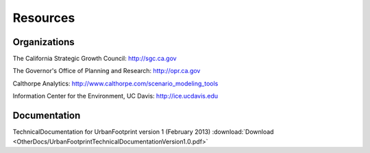 .. _resources:
Resources
=========

Organizations
-------------

The California Strategic Growth Council: http://sgc.ca.gov

The Governor's Office of Planning and Research: http://opr.ca.gov

Calthorpe Analytics: http://www.calthorpe.com/scenario_modeling_tools

Information Center for the Environment, UC Davis: http://ice.ucdavis.edu


Documentation
-------------
TechnicalDocumentation for UrbanFootprint version 1 (February 2013) :download:`Download <OtherDocs/UrbanFootprintTechnicalDocumentationVersion1.0.pdf>`